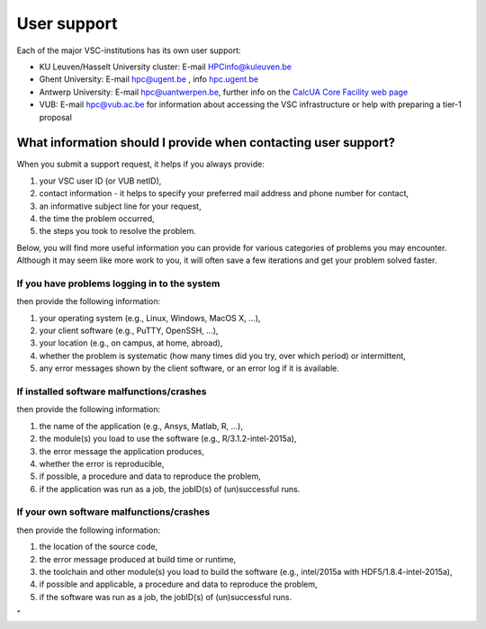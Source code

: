 User support
============

Each of the major VSC-institutions has its own user support:

-  KU Leuven/Hasselt University cluster: E-mail
   `HPCinfo@kuleuven.be <\%22mailto:HPCinfo@kuleuven.be\%22>`__
-  Ghent University: E-mail
   `hpc@ugent.be <\%22mailto:hpc@ugent.be\%22>`__ , info
   `hpc.ugent.be <\%22https://www.ugent.be/hpc/en\%22>`__
-  Antwerp University: E-mail
   `hpc@uantwerpen.be <\%22mailto:hpc@uantwerpen.be\%22>`__, further
   info on the `CalcUA Core Facility web
   page <\%22https://www.uantwerpen.be/en/research-and-innovation/expertise/core-facilities/core-facilities/calcua/\%22>`__
-  VUB: E-mail `hpc@vub.ac.be <\%22mailto:hpc@vub.ac.be\%22>`__ for
   information about accessing the VSC infrastructure or help with
   preparing a tier-1 proposal

What information should I provide when contacting user support?
---------------------------------------------------------------

When you submit a support request, it helps if you always provide:

#. your VSC user ID (or VUB netID),
#. contact information - it helps to specify your preferred mail address
   and phone number for contact,
#. an informative subject line for your request,
#. the time the problem occurred,
#. the steps you took to resolve the problem.

Below, you will find more useful information you can provide for various
categories of problems you may encounter. Although it may seem like more
work to you, it will often save a few iterations and get your problem
solved faster.

If you have problems logging in to the system
~~~~~~~~~~~~~~~~~~~~~~~~~~~~~~~~~~~~~~~~~~~~~

then provide the following information:

#. your operating system (e.g., Linux, Windows, MacOS X, ...),
#. your client software (e.g., PuTTY, OpenSSH, ...),
#. your location (e.g., on campus, at home, abroad),
#. whether the problem is systematic (how many times did you try, over
   which period) or intermittent,
#. any error messages shown by the client software, or an error log if
   it is available.

If installed software malfunctions/crashes
~~~~~~~~~~~~~~~~~~~~~~~~~~~~~~~~~~~~~~~~~~

then provide the following information:

#. the name of the application (e.g., Ansys, Matlab, R, ...),
#. the module(s) you load to use the software (e.g.,
   R/3.1.2-intel-2015a),
#. the error message the application produces,
#. whether the error is reproducible,
#. if possible, a procedure and data to reproduce the problem,
#. if the application was run as a job, the jobID(s) of (un)successful
   runs.

If your own software malfunctions/crashes
~~~~~~~~~~~~~~~~~~~~~~~~~~~~~~~~~~~~~~~~~

then provide the following information:

#. the location of the source code,
#. the error message produced at build time or runtime,
#. the toolchain and other module(s) you load to build the software
   (e.g., intel/2015a with HDF5/1.8.4-intel-2015a),
#. if possible and applicable, a procedure and data to reproduce the
   problem,
#. if the software was run as a job, the jobID(s) of (un)successful
   runs.

"

